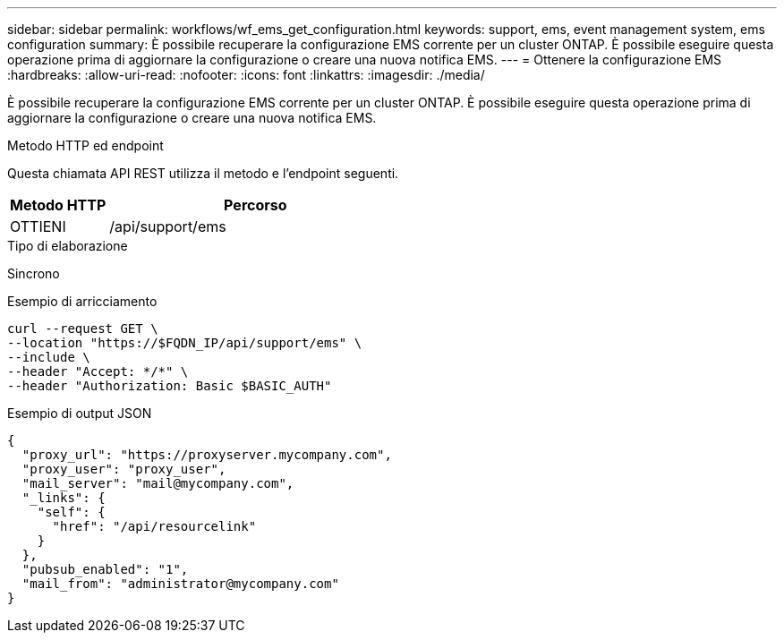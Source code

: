 ---
sidebar: sidebar 
permalink: workflows/wf_ems_get_configuration.html 
keywords: support, ems, event management system, ems configuration 
summary: È possibile recuperare la configurazione EMS corrente per un cluster ONTAP. È possibile eseguire questa operazione prima di aggiornare la configurazione o creare una nuova notifica EMS. 
---
= Ottenere la configurazione EMS
:hardbreaks:
:allow-uri-read: 
:nofooter: 
:icons: font
:linkattrs: 
:imagesdir: ./media/


[role="lead"]
È possibile recuperare la configurazione EMS corrente per un cluster ONTAP. È possibile eseguire questa operazione prima di aggiornare la configurazione o creare una nuova notifica EMS.

.Metodo HTTP ed endpoint
Questa chiamata API REST utilizza il metodo e l'endpoint seguenti.

[cols="25,75"]
|===
| Metodo HTTP | Percorso 


| OTTIENI | /api/support/ems 
|===
.Tipo di elaborazione
Sincrono

.Esempio di arricciamento
[source, curl]
----
curl --request GET \
--location "https://$FQDN_IP/api/support/ems" \
--include \
--header "Accept: */*" \
--header "Authorization: Basic $BASIC_AUTH"
----
.Esempio di output JSON
[listing]
----
{
  "proxy_url": "https://proxyserver.mycompany.com",
  "proxy_user": "proxy_user",
  "mail_server": "mail@mycompany.com",
  "_links": {
    "self": {
      "href": "/api/resourcelink"
    }
  },
  "pubsub_enabled": "1",
  "mail_from": "administrator@mycompany.com"
}
----